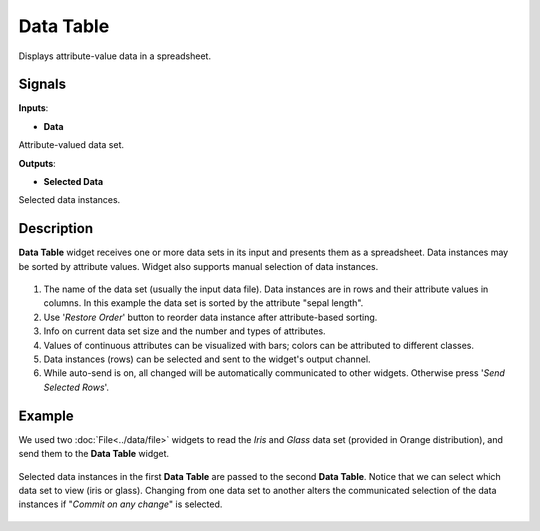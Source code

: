Data Table
==========

.. figure:: icons/data-table.png

Displays attribute-value data in a spreadsheet.

Signals
-------

**Inputs**:

-  **Data**

Attribute-valued data set.

**Outputs**:

-  **Selected Data**

Selected data instances.

Description
-----------

**Data Table** widget receives one or more data sets in its input and
presents them as a spreadsheet. Data instances may be sorted by
attribute values. Widget also supports manual selection of data
instances.

.. figure:: images/DataTable-stamped.png

1. The name of the data set (usually the input data file). Data
   instances are in rows and their attribute values in columns. In this
   example the data set is sorted by the attribute "sepal length".
2. Use '*Restore Order*' button to reorder data instance after
   attribute-based sorting.
3. Info on current data set size and the number and types of attributes.
4. Values of continuous attributes can be visualized with bars; colors
   can be attributed to different classes.
5. Data instances (rows) can be selected and sent to the widget's output
   channel.
6. While auto-send is on, all changed will be automatically communicated
   to other widgets. Otherwise press '*Send Selected Rows*'.

Example
-------

We used two :doc:`File<../data/file>` widgets to read the *Iris* and *Glass* data set
(provided in Orange distribution), and send them to the **Data Table**
widget.

.. figure:: images/DataTable-Schema.png

Selected data instances in the first **Data Table** are passed to the
second **Data Table**. Notice that we can select which data set to view
(iris or glass). Changing from one data set to another alters the
communicated selection of the data instances if "*Commit on any change*"
is selected.

.. figure:: images/DataTable-Example.png
